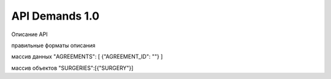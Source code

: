 API Demands 1.0
=========================================

Описание API

правильные форматы описания

массив данных
"AGREEMENTS": [ {"AGREEMENT_ID": ""} ]

массив объектов
"SURGERIES":[{"SURGERY"}]